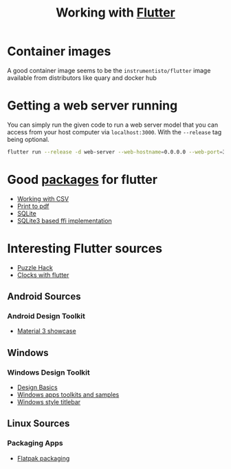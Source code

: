 #+title: Working with [[https:flutter.dev][Flutter]]

* Container images
A good container image seems to be the ~instrumentisto/flutter~ image available from distributors like quary and docker hub
* Getting a web server running
You can simply run the given code to run a web server model that you can access from your host computer via ~localhost:3000~. With the ~--release~ tag being optional.
#+begin_src bash
flutter run --release -d web-server --web-hostname=0.0.0.0 --web-port=3000
#+end_src

* Good [[https:pub.dev/][packages]] for flutter
- [[https:medium.flutterdevs.com/exploring-csv-in-flutter-fafc57b02eb1][Working with CSV]]
- [[https:pub.dev/packages/printing][Print to pdf]]
- [[https:pub.dev/packages/sqflite][SQLite]]
- [[https:pub.dev/packages/sqflite_common_ffi][SQLite3 based ffi implementation]]

* Interesting Flutter sources
- [[https:flutter.dev/events/puzzle-hack][Puzzle Hack]]
- [[youtube:PaPUkxYHDUw][Clocks with flutter]]

** Android Sources
*** Android Design Toolkit
- [[https:flutter.github.io/samples/web/material_3_demo/#/][Material 3 showcase]]


** Windows
*** Windows Design Toolkit
- [[https:learn.microsoft.com/en-us/windows/apps/design/basics/][Design Basics]]
- [[https:learn.microsoft.com/en-us/windows/apps/design/downloads/][Windows apps toolkits and samples]]
- [[youtube:bee2AHQpGK4][Windows style titlebar]]

** Linux Sources
*** Packaging Apps
- [[github:Merrit/flutter_flatpak_example][Flatpak packaging]]
